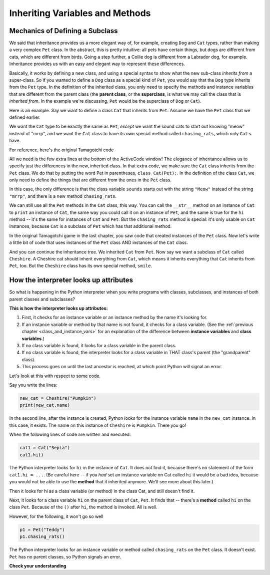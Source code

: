 ..  Copyright (C)  Paul Resnick.  Permission is granted to copy, distribute
    and/or modify this document under the terms of the GNU Free Documentation
    License, Version 1.3 or any later version published by the Free Software
    Foundation; with Invariant Sections being Forward, Prefaces, and
    Contributor List, no Front-Cover Texts, and no Back-Cover Texts.  A copy of
    the license is included in the section entitled "GNU Free Documentation
    License".


Inheriting Variables and Methods
================================

.. index:: Mechanics of defining a subclass

Mechanics of Defining a Subclass
--------------------------------

We said that inheritance provides us a more elegant way of, for example, creating  ``Dog`` and ``Cat`` types, rather than making a very complex ``Pet`` class. In the abstract, this is pretty intuitive: all pets have certain things, but dogs are different from cats, which are different from birds. Going a step further, a Collie dog is different from a Labrador dog, for example. Inheritance provides us with an easy and elegant way to represent these differences.

Basically, it works by defining a new class, and using a special syntax to show what the new sub-class *inherits from* a super-class. So if you wanted to define a ``Dog`` class as a special kind of ``Pet``, you would say that the ``Dog`` type inherits from the ``Pet`` type. In the definition of the inherited class, you only need to specify the methods and instance variables that are different from the parent class (the **parent class**, or the **superclass**,  is what we may call the class that is *inherited from*. In the example we're discussing, ``Pet`` would be the superclass of ``Dog`` or ``Cat``).

Here is an example. Say we want to define a class ``Cat`` that inherits from ``Pet``. Assume we have the ``Pet`` class that we defined earlier.

We want the ``Cat`` type to be exactly the same as ``Pet``, *except* we want the sound cats to start out knowing "meow" instead of "mrrp", and we want the ``Cat`` class to have its own special method called ``chasing_rats``, which only ``Cat`` s have.

For reference, here's the original Tamagotchi code


.. activecode:: inheritance_cat_example
    :nocanvas:

    from random import randrange

    # Here's the original Pet class
    class Pet():
        boredom_decrement = 4
        hunger_decrement = 6
        boredom_threshold = 5
        hunger_threshold = 10
        sounds = ['Mrrp']
        def __init__(self, name = "Kitty"):
            self.name = name
            self.hunger = randrange(self.hunger_threshold)
            self.boredom = randrange(self.boredom_threshold)
            self.sounds = self.sounds[:]  # copy the class attribute, so that when we make changes to it, we won't affect the other Pets in the class

        def clock_tick(self):
            self.boredom += 1
            self.hunger += 1

        def mood(self):
            if self.hunger <= self.hunger_threshold and self.boredom <= self.boredom_threshold:
                return "happy"
            elif self.hunger > self.hunger_threshold:
                return "hungry"
            else:
                return "bored"

        def __str__(self):
            state = "     I'm " + self.name + ". "
            state += " I feel " + self.mood() + ". "
            # state += "Hunger %d Boredom %d Words %s" % (self.hunger, self.boredom, self.sounds)
            return state

        def hi(self):
            print(self.sounds[randrange(len(self.sounds))])
            self.reduce_boredom()

        def teach(self, word):
            self.sounds.append(word)
            self.reduce_boredom()

        def feed(self):
            self.reduce_hunger()

        def reduce_hunger(self):
            self.hunger = max(0, self.hunger - self.hunger_decrement)

        def reduce_boredom(self):
            self.boredom = max(0, self.boredom - self.boredom_decrement)

    # Here's the new definition of class Cat, a subclass of Pet.
    class Cat(Pet): # the class name that the new class inherits from goes in the parentheses, like so.
        sounds = ['Meow']

        def chasing_rats(self):
            return "What are you doing, Pinky? Taking over the world?!"


All we need is the few extra lines at the bottom of the ActiveCode window! The elegance of inheritance allows us to specify just the differences in the new, inherited class. In that extra code, we make sure the ``Cat`` class inherits from the ``Pet`` class. We do that by putting the word Pet in parentheses, ``class Cat(Pet):``. In the definition of the class ``Cat``, we only need to define the things that are different from the ones in the ``Pet`` class.

In this case, the only difference is that the class variable ``sounds`` starts out with the string ``"Meow"`` instead of the string ``"mrrp"``, and there is a new method ``chasing_rats``.

We can still use all the ``Pet`` methods in the ``Cat`` class, this way. You can call the ``__str__`` method on an instance of ``Cat`` to ``print`` an instance of ``Cat``, the same way you could call it on an instance of ``Pet``, and the same is true for the ``hi`` method -- it's the same for instances of ``Cat`` and ``Pet``. But the ``chasing_rats`` method is special: it's only usable on ``Cat`` instances, because ``Cat`` is a subclass of ``Pet`` which has that additional method.

In the original Tamagotchi game in the last chapter, you saw code that created instances of the ``Pet`` class. Now let's write a little bit of code that uses instances of the ``Pet`` class AND instances of the ``Cat`` class.

.. activecode:: tamagotchi_2
    :nocanvas:
    :include: inheritance_cat_example

    p1 = Pet("Fido")
    print(p1) # we've seen this stuff before!

    p1.feed()
    p1.hi()
    print(p1)

    cat1 = Cat("Fluffy")
    print(cat1) # this uses the same __str__ method as the Pets do

    cat1.feed() # Totally fine, because the cat class inherits from the Pet class!
    cat1.hi()
    print(cat1)

    print(cat1.chasing_rats()) 

    #print(p1.chasing_rats()) # This line will give us an error. The Pet class doesn't have this method!

And you can continue the inheritance tree. We inherited ``Cat`` from ``Pet``. Now say we want a subclass of ``Cat`` called ``Cheshire``. A Cheshire cat should inherit everything from ``Cat``, which means it inherits everything that ``Cat`` inherits from ``Pet``, too. But the ``Cheshire`` class has its own special method, ``smile``.

.. activecode:: inheritance_cheshire_example
    :nocanvas:
    :include: inheritance_cat_example

    class Cheshire(Cat): # this inherits from Cat, which inherits from Pet

        def smile(self): # this method is specific to instances of Cheshire
            print(":D :D :D")

    # Let's try it with instances.
    cat1 = Cat("Fluffy")
    cat1.feed() # Totally fine, because the cat class inherits from the Pet class!
    cat1.hi() # Uses the special Cat hello.
    print(cat1)

    print(cat1.chasing_rats())

    new_cat = Cheshire("Pumpkin") # create a Cheshire cat instance with name "Pumpkin"
    new_cat.hi() # same as Cat!
    new_cat.chasing_rats() # OK, because Cheshire inherits from Cat
    new_cat.smile() # Only for Cheshire instances (and any classes that you make inherit from Cheshire)

    # cat1.smile() # This line would give you an error, because the Cat class does not have this method!

    # None of the subclass methods can be used on the parent class, though.
    p1 = Pet("Teddy")
    p1.hi() # just the regular Pet hello
    #p1.chasing_rats() # This will give you an error -- this method doesn't exist on instances of the Pet class.
    #p1.smile() # This will give you an error, too. This method does not exist on instances of the Pet class.


How the interpreter looks up attributes
---------------------------------------

So what is happening in the Python interpreter when you write programs with classes, subclasses, and instances of both parent classes and subclasses?

**This is how the interpreter looks up attributes:**

1. First, it checks for an instance variable or an instance method by the name it's looking for.
2. If an instance variable or method by that name is not found, it checks for a class variable. (See the :ref:`previous chapter <class_and_instance_vars>` for an explanation of the difference between **instance variables** and **class variables**.)
3. If no class variable is found, it looks for a class variable in the parent class.
4. If no class variable is found, the interpreter looks for a class variable in THAT class's parent (the "grandparent" class).
5. This process goes on until the last ancestor is reached, at which point Python will signal an error.

Let's look at this with respect to some code.

Say you write the lines:

.. code:: python

    new_cat = Cheshire("Pumpkin")
    print(new_cat.name)

In the second line, after the instance is created, Python looks for the instance variable ``name`` in the ``new_cat`` instance.  In this case, it exists. The name on this instance of ``Cheshire`` is ``Pumpkin``. There you go!

When the following lines of code are written and executed:

.. code:: python

    cat1 = Cat("Sepia")
    cat1.hi()

The Python interpreter looks for ``hi`` in the instance of ``Cat``. It does not find it, because there's no statement of the form ``cat1.hi = ...``. (Be careful here -- if you *had* set an instance variable on Cat called ``hi`` it would be a bad idea, because you would not be able to use the **method** that it inherited anymore. We'll see more about this later.)

Then it looks for hi as a class variable (or method) in the class Cat, and still doesn't find it.

Next, it looks for a class variable ``hi`` on the parent class of ``Cat``, ``Pet``. It finds that -- there's a **method** called ``hi`` on the class ``Pet``. Because of the ``()`` after ``hi``, the method is invoked. All is well.

However, for the following, it won't go so well

.. code:: python

    p1 = Pet("Teddy")
    p1.chasing_rats()

The Python interpreter looks for an instance variable or method called ``chasing_rats`` on the ``Pet`` class. It doesn't exist. ``Pet`` has no parent classes, so Python signals an error.

**Check your understanding**

.. mchoice:: question_inheritance_1
   :answer_a: 1
   :answer_b: 2
   :answer_c: 3
   :answer_d: 4
   :feedback_a: Neither Cheshire nor Cat defines an __init__ constructor method, so the grandaprent class, Pet, will have it's __init__ method called. Check how many instance variables it sets.
   :feedback_b: Neither Cheshire nor Cat defines an __init__ constructor method, so the grandaprent class, Pet, will have it's __init__ method called. Check how many instance variables it sets.
   :feedback_c: Neither Cheshire nor Cat defines an __init__ constructor method, so the grandaprent class, Pet, will have it's __init__ method called. Check how many instance variables it sets.
   :feedback_d: Neither Cheshire nor Cat defines an __init__ constructor method, so the grandaprent class, Pet, will have it's __init__ method called. That constructor method sets the instance variables name, hunger, boredom, and sounds.
   :correct: d
   
   After you run the code, ``new_cat = Cheshire("Pumpkin")``, how many instance variables exist for the new_cat instance of Cheshire?

.. mchoice:: question_inheritance_2
   :answer_a: We are Siamese if you please. We are Siamese if you don’t please.
   :answer_b: Error
   :answer_c: Pumpkin
   :answer_d: Nothing. There’s no print statement.
   :feedback_a: another_cat is an instance of Siamese, so its song() method is invoked.
   :feedback_b: another_cat is an instance of Siamese, so its song() method is invoked.
   :feedback_c: This would print if the statement was print new_cat.name.
   :feedback_d: There is a print statement in the method definition.
   :correct: a

   What would print after running the following code:

   .. code-block:: python

     new_cat = Cheshire("Pumpkin”)
     class Siamese(Cat):
       def song(self):
         print("We are Siamese if you please. We are Siamese if you don’t please.")
     another_cat = Siamese("Lady")
     another_cat.song()


.. mchoice:: question_inheritance_3
   :answer_a: We are Siamese if you please. We are Siamese if you don’t please.
   :answer_b: Error
   :answer_c: Pumpkin
   :answer_d: Nothing. There’s no print statement.
   :feedback_a: You cannot invoke methods defined in the Siamese class on an instance of the Cheshire class. Both are subclasses of Cat, but Cheshire is not a subclass of Siamese, so it doesn't inherit its methods.
   :feedback_b: You cannot invoke methods defined in the Siamese class on an instance of the Cheshire class. Both are subclasses of Cat, but Cheshire is not a subclass of Siamese, so it doesn't inherit its methods.
   :feedback_c: This would print if the statement was print new_cat.name.
   :feedback_d: There is a print statement in the method definition for Siamese.
   :correct: b

   What would print after running the following code:

   .. code-block:: python

     new_cat = Cheshire("Pumpkin”)
     class Siamese(Cat):
       def song(self):
         print("We are Siamese if you please. We are Siamese if you don’t please.")
     another_cat = Siamese("Lady")
     new_cat.song()


